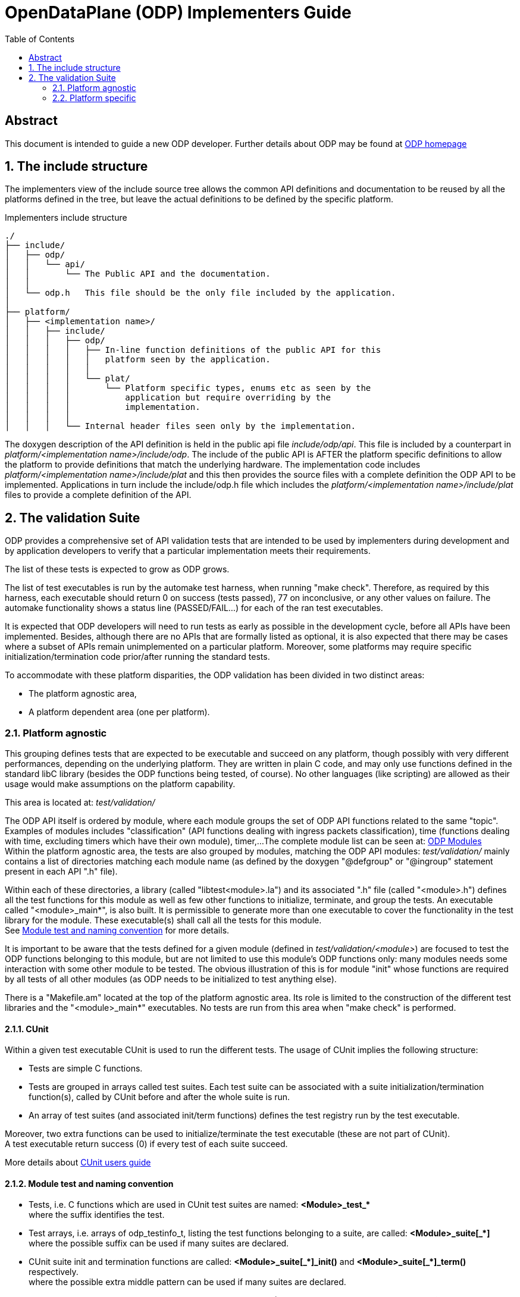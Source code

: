 OpenDataPlane (ODP)  Implementers Guide
=======================================
:toc:

:numbered!:
[abstract]
Abstract
--------
This document is intended to guide a new ODP developer.
Further details about ODP may be found at http://opendataplane.org[ODP homepage]


:numbered:
== The include structure ==

The implementers view of the include source tree allows the common API
definitions and documentation to be reused by all the platforms defined in the
tree, but leave the actual definitions to be defined by the specific platform.

.Implementers include structure
----
./
├── include/
│   ├── odp/
│   │   └── api/
│   │       └── The Public API and the documentation.
│   │
│   └── odp.h   This file should be the only file included by the application.
│
├── platform/
│   ├── <implementation name>/
│   │   ├── include/
│   │   │   ├── odp/
│   │   │   │   ├── In-line function definitions of the public API for this
│   │   │   │   │   platform seen by the application.
│   │   │   │   │
│   │   │   │   └── plat/
│   │   │   │       └── Platform specific types, enums etc as seen by the
│   │   │   │           application but require overriding by the
│   │   │   │           implementation.
│   │   │   │  
│   │   │   └── Internal header files seen only by the implementation.
----

The doxygen description of the API definition is held in the public api file
'include/odp/api'.
This file is included by a counterpart in
'platform/<implementation name>/include/odp'.
The include of the public API is AFTER the platform specific definitions to
allow the platform to provide definitions that match the underlying hardware.
The implementation code includes 'platform/<implementation name>/include/plat'
and this then provides the source files with a complete definition the ODP API
to be implemented.
Applications in turn include the include/odp.h file which includes the
'platform/<implementation name>/include/plat' files to provide a complete
definition of the API.

== The validation Suite ==

ODP provides a comprehensive set of API validation tests that are intended to be
used by implementers during development and by application developers to verify
that a particular implementation meets their requirements.

The list of these tests is expected to grow as ODP grows.

The list of test executables is run by the automake test harness, when running
"make check".
Therefore, as required by this harness, each executable should return 0 on
success (tests passed), 77 on inconclusive, or any other values on failure.
The automake functionality shows a status line (PASSED/FAIL...) for each of the
ran test executables.

It is expected that ODP developers will need to run tests as early as possible
in the development cycle, before all APIs have been implemented.
Besides, although there are no APIs that are formally listed as optional, it is
also expected that there may be cases where a subset of APIs remain
unimplemented on a particular platform.
Moreover, some platforms may require specific initialization/termination code
prior/after running the standard tests.

To accommodate with these platform disparities, the ODP validation has been
divided in two distinct areas:

* The platform agnostic area,
* A platform dependent area (one per platform).

=== Platform agnostic ===

This grouping defines tests that are expected to be executable and succeed on
any platform, though possibly with very different performances, depending on the
underlying platform.
They are written in plain C code, and may only use functions defined in the
standard libC library (besides the ODP functions being tested, of course).
No other languages (like scripting) are allowed as their usage would make
assumptions on the platform capability.

This area is located at: 'test/validation/'

The ODP API itself is ordered by module, where each module groups the set of ODP
API functions related to the same "topic".
Examples of modules includes "classification" (API functions dealing with ingress
packets classification), time (functions dealing with time, excluding timers
which have their own module), timer,...
The complete module list can be seen at:
http://docs.opendataplane.org/linux-generic-doxygen-html/modules.html[ODP Modules] +
Within the platform agnostic area, the tests are also grouped by modules,
matching the ODP API modules: 'test/validation/' mainly contains a list of
directories matching each module name (as defined by the doxygen "@defgroup" or
"@ingroup" statement present in each API ".h" file).

Within each of these directories, a library (called "libtest<module>.la") and
its associated ".h" file (called "<module>.h") defines all the test functions
for this module as well as few other functions to initialize, terminate, and
group the tests.
An executable called "<module>_main*", is also built. It is permissible to
generate more than one executable to cover the functionality in the test library
for the module.
These executable(s) shall call all the tests for this module. +
See <<anchor-1, Module test and naming convention>> for more details.

It is important to be aware that the tests defined for a given module
(defined in 'test/validation/<module>') are focused to test the ODP functions
belonging to this module, but are not limited to use this module's ODP functions
only: many modules needs some interaction with some other module to be tested.
The obvious illustration of this is for module "init" whose functions are
required by all tests of all other modules (as ODP needs to be initialized to
test anything else). +

There is a "Makefile.am" located at the top of the platform agnostic area. Its
role is limited to the construction of the different test libraries and the
"<module>_main*" executables. No tests are run from this area when "make check"
is performed.

==== CUnit ====

Within a given test executable CUnit is used to run the different tests. The
usage of CUnit implies the following structure:

* Tests are simple C functions.
* Tests are grouped in arrays called test suites. Each test suite can be
associated with a suite initialization/termination function(s), called by CUnit
before and after the whole suite is run.
* An array of test suites (and associated init/term functions) defines the test
registry run by the test executable.

Moreover, two extra functions can be used to initialize/terminate the test
executable (these are not part of CUnit). +
A test executable return success (0) if every test of each suite succeed.

More details about
http://cunit.sourceforge.net/doc/index.html[CUnit users guide]

[[anchor-1]]
==== Module test and naming convention ====


* Tests, i.e. C functions which are used in CUnit test suites are named:
   *<Module>_test_+++*+++* +
   where the suffix identifies the test.

* Test arrays, i.e. arrays of odp_testinfo_t, listing the test functions
  belonging to a suite, are called:
   *<Module>_suite+++[_*]+++* +
   where the possible suffix can be used if many suites are declared.

* CUnit suite init and termination functions are called:
   *<Module>+++_suite[_*]_init()+++* and *<Module>+++_suite[_*]_term()+++* respectively. +
   where the possible extra middle pattern can be used if many suites are
   declared.

* Suite arrays, i.e. arrays of odp_suiteinfo_t used in executables
  (CUnit registry) are called:
   *<Module>+++_suites[_*]+++* +
   where the possible suffix identifies the executable using it, if many.

* Main executable function(s), are called:
   *<Module>+++_main[_*]+++* +
   where the possible suffix identifies the executable, if many, using it.

* Init/term functions for the whole executable are called:
   *<Module>_init*
   *<Module>_term*

All the above symbols are part of the generated libtest<Module>.la libraries.
The generated main executable(s) (named <module>_+++main[_*]+++, where the
optional suffix is used to distinguish the executables belonging to the same
module, if many) simply call(s) the related <Module>_main+++[_*]+++ from the
library.

=== Platform specific ===

These tests are located under 'platform/<platform>/test'. There is one such area
for each platform implementing ODP.
This location will be referred as <PLATFORM_SPECIFIC> in the rest of this
document.

==== The normal case ====

If the considered platform needs no platform specific tests, this directory
simply needs to contain a single Makefile.am listing each of the executables
(named <module>_main) built from the platform agnostic area. The executables are
listed in the automake TEST variable and will therefore be run on "make check".

For the linux-generic platform, most tested modules fall into this category:
currently, the 'platform/linux-generic/test/Makefile.am' looks as follows:

[source,am]
----
include $(top_srcdir)/test/Makefile.inc
TESTS_ENVIRONMENT += TEST_DIR=${top_builddir}/test/validation

ODP_MODULES = pktio

if test_vald
TESTS = pktio/pktio_run \
	${top_builddir}/test/validation/buffer/buffer_main$(EXEEXT) \
	${top_builddir}/test/validation/classification/classification_main$(EXEEXT) \
	${top_builddir}/test/validation/cpumask/cpumask_main$(EXEEXT) \
	${top_builddir}/test/validation/crypto/crypto_main$(EXEEXT) \
	${top_builddir}/test/validation/errno/errno_main$(EXEEXT) \
	${top_builddir}/test/validation/init/init_main_ok$(EXEEXT) \
	${top_builddir}/test/validation/init/init_main_abort$(EXEEXT) \
	${top_builddir}/test/validation/init/init_main_log$(EXEEXT) \
	${top_builddir}/test/validation/packet/packet_main$(EXEEXT) \
	${top_builddir}/test/validation/pool/pool_main$(EXEEXT) \
	${top_builddir}/test/validation/queue/queue_main$(EXEEXT) \
	${top_builddir}/test/validation/random/random_main$(EXEEXT) \
	${top_builddir}/test/validation/scheduler/scheduler_main$(EXEEXT) \
	${top_builddir}/test/validation/synchronizers/synchronizers_main$(EXEEXT) \
	${top_builddir}/test/validation/thread/thread_main$(EXEEXT) \
	${top_builddir}/test/validation/time/time_main$(EXEEXT) \
	${top_builddir}/test/validation/timer/timer_main$(EXEEXT) \
	${top_builddir}/test/validation/shmem/shmem_main$(EXEEXT) \
	${top_builddir}/test/validation/system/system_main$(EXEEXT)

SUBDIRS = $(ODP_MODULES)
endif

----

With the exception for module pktio, all other modules testing just involves
calling the platform agnostic <module>_main executables (in test/validation).

==== Using other languages ====

The pktio module, above, is actually tested using a bash script. This script is
needed to set up the interfaces used by the tests. The pktio_run script
eventually calls the platform agnostic 'test/validation/pktio/pktio_main' after
setting up the interfaces needed by the tests.
Notice that the path to the script, 'pktio/pktio_run', is pointing to a file
within the <PLATFORM_SPECIFIC> tree so is private to this platform. Any
languages supported by the tested platform can be used there, as it will not
impact other platforms.
The platform "private" executables (such as this script), of course, must also
return one of the return code expected by the automake test harness
(0 for success, 77 for skipped, other values for errors).

==== Defining test wrappers ====

The pktio case above is actually using a script as wrapper around the "standard"
(platform independent) test executable. Wrappers can also be defined by using
the LOG_COMPILER variable of automake.
This is applicable in cases where the same wrapper should be used for more then
one test, as the test name is passed has parameter to the wrapper. A wrapper is
just a program expecting one argument: the test name.

Automake also supports the usage different wrappers based of the executable
filename suffix. See
https://www.gnu.org/software/automake/manual/html_node/Parallel-Test-Harness.html[Parallel-Test-Harness]
for more information.

To add a wrapper around the executed test, just add the following LOG_COMPILER
definition line in the '<PLATFORM_SPECIFIC>/Makefile.am':

[source,am]
----
...
if test_vald
LOG_COMPILER = $(top_srcdir)/platform/linux-generic/test/wrapper-script
TESTS = pktio/pktio_run \
...
----

Here follows a dummy example of what wrapper-script could be:

[source,bash]
----
#!/bin/bash

# The parameter, $1, is the name of the test executable to run
echo "WRAPPER!!!"
echo "running $1!"

# run the test:
$1
# remember the test result:
res=$?

echo "Do something to clean up the mess here :-)"
# return the test result.
exit $res
----

Note how the above script stores the return code of the test executable to
return it properly to the automake test harness.

==== Defining platform specific tests ====

Sometimes, it may be necessary to call platform specific system calls to check
some functionality: For instance, testing odp_cpumask_* could involve checking
the underlying system CPU mask. On linux, such a test would require using the
CPU_ISSET macro, which is linux specific. Such a test would be written in
'<PLATFORM_SPECIFIC>/cpumask/...' The contents of this directory would be very
similar to the contents of the platform agnostic side cpu_mask tests
(including a Makefile.am...), but platform specific test would be written there.
'<PLATFORM_SPECIFIC>/Makefile.am' would then trigger the building of the
platform specific tests (by listing their module name in SUBDIRS and therefore
calling the appropriate Makefile.am) and then it would call both the platform
agnostic executable(s) and the platform specific test executable.

==== Marking tests as inactive ====

The general policy is that a full run of the validation suite (a "make check")
must pass at all times. However a particular platform may have one or more test
cases that are known to be unimplemented either during development or
permanently, so to avoid these test cases being reported as failures it's useful
to be able to skip them. This can be achieved by creating a new test executable
(still on the platform side), giving the platform specific initialization code
the opportunity to modify the registered tests in order to mark unwanted tests
as inactive while leaving the remaining tests active. It's important that the
unwanted tests are still registered with the test framework to allow the fact
that they're not being tested to be recorded.

The odp_cunit_update() function is intended for this purpose, it is used to
modify the properties of previously registered tests, for example to mark them
as inactive. Inactive tests are registered with the test framework but aren't
executed and will be recorded as inactive in test reports.

In 'test/validation/foo/foo.c', define all tests for the 'foo' module:

[source,c]
------------------
odp_testinfo_t foo_tests[] = {
	ODP_TEST_INFO(foo_test_a),
	ODP_TEST_INFO(foo_test_b),
	ODP_TEST_INFO_NULL
};

odp_suiteinfo_t foo_suites[] = {
	{"Foo", foo_suite_init, foo_suite_term, foo_tests},
	ODP_SUITE_INFO_NULL
};
------------------

In 'platform/<platform>/test/foo/foo_main.c', register all the tests defined in
the 'foo' module, then mark a single specific test case as inactive:

[source,c]
------------------
static odp_testinfo_t foo_tests_updates[] = {
	ODP_TEST_INFO_INACTIVE(foo_test_b),
	ODP_TEST_INFO_NULL
};

static odp_suiteinfo_t foo_suites_updates[] = {
	{"Foo", foo_suite_init, foo_suite_term, foo_tests_updates},
	ODP_SUITE_INFO_NULL
};

int foo_main(void)
{
	int ret = odp_cunit_register(foo_suites);

	if (ret == 0)
		ret = odp_cunit_update(foo_suites_updates);

	if (ret == 0)
		ret = odp_cunit_run();

	return ret;
}
------------------

So 'foo_test_a' will be executed and 'foo_test_b' is inactive.

It's expected that early in the development cycle of a new implementation the
inactive list will be quite long, but it should shrink over time as more parts
of the API are implemented.
